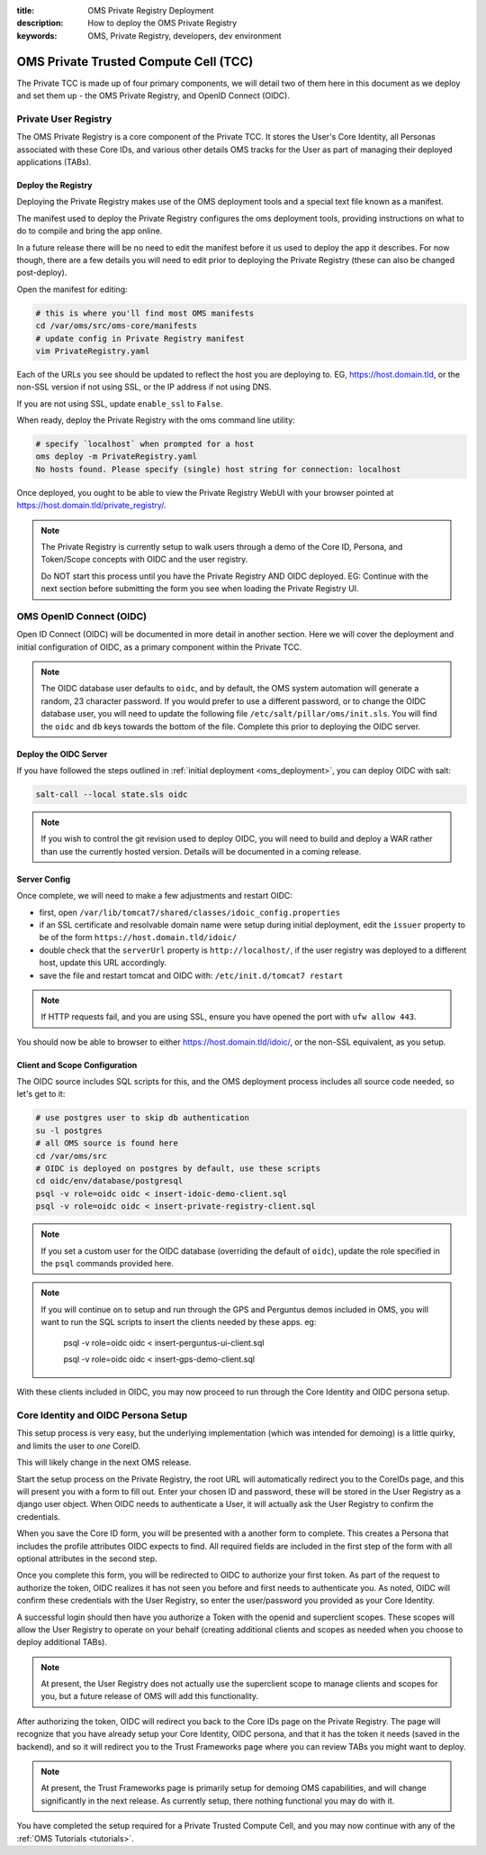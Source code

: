 :title: OMS Private Registry Deployment
:description: How to deploy the OMS Private Registry
:keywords: OMS, Private Registry, developers, dev environment

.. _deploy_private_tcc:

OMS Private Trusted Compute Cell (TCC)
======================================

The Private TCC is made up of four primary components, we will detail two of
them here in this document as we deploy and set them up - the OMS Private
Registry, and OpenID Connect (OIDC).


.. _deploy_private_registry:

Private User Registry
---------------------

The OMS Private Registry is a core component of the Private TCC. It stores the
User's Core Identity, all Personas associated with these Core IDs, and various
other details OMS tracks for the User as part of managing their deployed
applications (TABs).


Deploy the Registry
~~~~~~~~~~~~~~~~~~~

Deploying the Private Registry makes use of the OMS deployment tools and a
special text file known as a manifest.

The manifest used to deploy the Private Registry configures the oms deployment
tools, providing instructions on what to do to compile and bring the app online.

In a future release there will be no need to edit the manifest before it us used
to deploy the app it describes. For now though, there are a few details you will
need to edit prior to deploying the Private Registry (these can also be changed
post-deploy).

Open the manifest for editing:

.. code:: bash

   # this is where you'll find most OMS manifests
   cd /var/oms/src/oms-core/manifests
   # update config in Private Registry manifest
   vim PrivateRegistry.yaml

Each of the URLs you see should be updated to reflect the host you are deploying
to. EG, https://host.domain.tld, or the non-SSL version if not using SSL, or the
IP address if not using DNS.

If you are not using SSL, update ``enable_ssl`` to ``False``.

When ready, deploy the Private Registry with the oms command line utility:

.. code:: bash

   # specify `localhost` when prompted for a host
   oms deploy -m PrivateRegistry.yaml
   No hosts found. Please specify (single) host string for connection: localhost


Once deployed, you ought to be able to view the Private Registry WebUI with your
browser pointed at https://host.domain.tld/private_registry/.


.. note::

   The Private Registry is currently setup to walk users through a demo of the
   Core ID, Persona, and Token/Scope concepts with OIDC and the user registry.

   Do NOT start this process until you have the Private Registry AND OIDC
   deployed. EG: Continue with the next section before submitting the form you
   see when loading the Private Registry UI.


.. _deploy_oidc:

OMS OpenID Connect (OIDC)
-------------------------

Open ID Connect (OIDC) will be documented in more detail in another section.
Here we will cover the deployment and initial configuration of OIDC, as a
primary component within the Private TCC.


.. note::

   The OIDC database user defaults to ``oidc``, and by default, the OMS system
   automation will generate a random, 23 character password. If you would prefer
   to use a different password, or to change the OIDC database user, you will
   need to update the following file ``/etc/salt/pillar/oms/init.sls``. You will
   find the ``oidc`` and ``db`` keys towards the bottom of the file. Complete
   this prior to deploying the OIDC server.


Deploy the OIDC Server
~~~~~~~~~~~~~~~~~~~~~~

If you have followed the steps outlined in :ref:`initial deployment
<oms_deployment>`, you can deploy OIDC with salt:

.. code:: bash

   salt-call --local state.sls oidc


.. note::

   If you wish to control the git revision used to deploy OIDC, you will need to
   build and deploy a WAR rather than use the currently hosted version. Details
   will be documented in a coming release.


Server Config
~~~~~~~~~~~~~

Once complete, we will need to make a few adjustments and restart OIDC:

* first, open ``/var/lib/tomcat7/shared/classes/idoic_config.properties``
* if an SSL certificate and resolvable domain name were setup during initial
  deployment, edit the ``issuer`` property to be of the form
  ``https://host.domain.tld/idoic/``
* double check that the ``serverUrl`` property is ``http://localhost/``, if the
  user registry was deployed to a different host, update this URL accordingly.
* save the file and restart tomcat and OIDC with: ``/etc/init.d/tomcat7
  restart``


.. note::

   If HTTP requests fail, and you are using SSL, ensure you have opened the port
   with ``ufw allow 443``.


You should now be able to browser to either https://host.domain.tld/idoic/, or
the non-SSL equivalent, as you setup.


Client and Scope Configuration
~~~~~~~~~~~~~~~~~~~~~~~~~~~~~~

The OIDC source includes SQL scripts for this, and the OMS deployment process
includes all source code needed, so let's get to it:

.. code::

   # use postgres user to skip db authentication
   su -l postgres
   # all OMS source is found here
   cd /var/oms/src
   # OIDC is deployed on postgres by default, use these scripts
   cd oidc/env/database/postgresql
   psql -v role=oidc oidc < insert-idoic-demo-client.sql
   psql -v role=oidc oidc < insert-private-registry-client.sql


.. note::

   If you set a custom user for the OIDC database (overriding the default of
   ``oidc``), update the role specified in the ``psql`` commands provided here.


.. note::

   If you will continue on to setup and run through the GPS and Perguntus demos
   included in OMS, you will want to run the SQL scripts to insert the clients
   needed by these apps. eg:

     psql -v role=oidc oidc < insert-perguntus-ui-client.sql

     psql -v role=oidc oidc < insert-gps-demo-client.sql


With these clients included in OIDC, you may now proceed to run through the Core
Identity and OIDC persona setup.


Core Identity and OIDC Persona Setup
------------------------------------

This setup process is very easy, but the underlying implementation (which was
intended for demoing) is a little quirky, and limits the user to *one* CoreID.

This will likely change in the next OMS release.

Start the setup process on the Private Registry, the root URL will automatically
redirect you to the CoreIDs page, and this will present you with a form to fill
out. Enter your chosen ID and password, these will be stored in the User
Registry as a django user object. When OIDC needs to authenticate a User, it
will actually ask the User Registry to confirm the credentials.

When you save the Core ID form, you will be presented with a another form to
complete. This creates a Persona that includes the profile attributes OIDC
expects to find. All required fields are included in the first step of the form
with all optional attributes in the second step.

Once you complete this form, you will be redirected to OIDC to authorize your
first token. As part of the request to authorize the token, OIDC realizes it
has not seen you before and first needs to authenticate you. As noted, OIDC will
confirm these credentials with the User Registry, so enter the user/password
you provided as your Core Identity.

A successful login should then have you authorize a Token with the openid and
superclient scopes. These scopes will allow the User Registry to operate on your
behalf (creating additional clients and scopes as needed when you choose to
deploy additional TABs).

.. note:: At present, the User Registry does not actually use the superclient
          scope to manage clients and scopes for you, but a future release of
          OMS will add this functionality.

After authorizing the token, OIDC will redirect you back to the Core IDs page
on the Private Registry. The page will recognize that you have already setup
your Core Identity, OIDC persona, and that it has the token it needs (saved in
the backend), and so it will redirect you to the Trust Frameworks page where
you can review TABs you might want to deploy.

.. note:: At present, the Trust Frameworks page is primarily setup for demoing
          OMS capabilities, and will change significantly in the next release.
          As currently setup, there nothing functional you may do with it.

You have completed the setup required for a Private Trusted Compute Cell, and
you may now continue with any of the :ref:`OMS Tutorials <tutorials>`.
